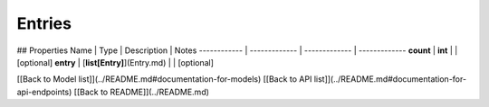 ############
Entries
############


## Properties
Name | Type | Description | Notes
------------ | ------------- | ------------- | -------------
**count** | **int** |  | [optional] 
**entry** | [**list[Entry]**](Entry.md) |  | [optional] 

[[Back to Model list]](../README.md#documentation-for-models) [[Back to API list]](../README.md#documentation-for-api-endpoints) [[Back to README]](../README.md)


